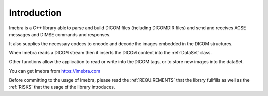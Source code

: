 Introduction
============

Imebra is a C++ library able to parse and build DICOM files (including DICOMDIR
files) and send and receives ACSE messages and DIMSE commands and responses.

It also supplies the necessary codecs to encode and decode the images embedded in the DICOM structures.

When Imebra reads a DICOM stream then it inserts the DICOM content into the :ref:`DataSet` class.

Other functions allow the application to read or write into the DICOM tags, or to store new images 
into the dataSet.

You can get Imebra from https://imebra.com

Before committing to the usage of Imebra, please read the :ref:`REQUIREMENTS` that the library
fullfills as well as the :ref:`RISKS` that the usage of the library introduces.

